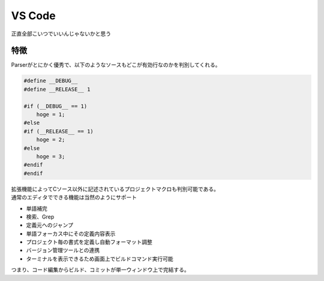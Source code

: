 .. index:: VS Code
    single: テキストエディタ; VS Code

.. _VS Code:

VS Code
==================
正直全部こいつでいいんじゃないかと思う


特徴
------
| Parserがとにかく優秀で、以下のようなソースもどこが有効行なのかを判別してくれる。

.. code-block:: c

    #define __DEBUG__
    #define __RELEASE__ 1

    #if (__DEBUG__ == 1)
        hoge = 1;
    #else
    #if (__RELEASE__ == 1)
        hoge = 2;
    #else
        hoge = 3;
    #endif
    #endif

| 拡張機能によってCソース以外に記述されているプロジェクトマクロも判別可能である。
| 通常のエディタでできる機能は当然のようにサポート

* 単語補完
* 検索、Grep
* 定義元へのジャンプ
* 単語フォーカス中にその定義内容表示
* プロジェクト毎の書式を定義し自動フォーマット調整
* バージョン管理ツールとの連携
* ターミナルを表示できるため画面上でビルドコマンド実行可能

| つまり、コード編集からビルド、コミットが単一ウィンドウ上で完結する。
